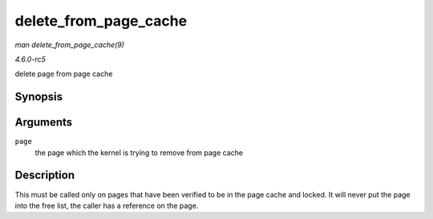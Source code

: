 .. -*- coding: utf-8; mode: rst -*-

.. _API-delete-from-page-cache:

======================
delete_from_page_cache
======================

*man delete_from_page_cache(9)*

*4.6.0-rc5*

delete page from page cache


Synopsis
========

.. c:function:: void delete_from_page_cache( struct page * page )

Arguments
=========

``page``
    the page which the kernel is trying to remove from page cache


Description
===========

This must be called only on pages that have been verified to be in the
page cache and locked. It will never put the page into the free list,
the caller has a reference on the page.


.. ------------------------------------------------------------------------------
.. This file was automatically converted from DocBook-XML with the dbxml
.. library (https://github.com/return42/sphkerneldoc). The origin XML comes
.. from the linux kernel, refer to:
..
.. * https://github.com/torvalds/linux/tree/master/Documentation/DocBook
.. ------------------------------------------------------------------------------
